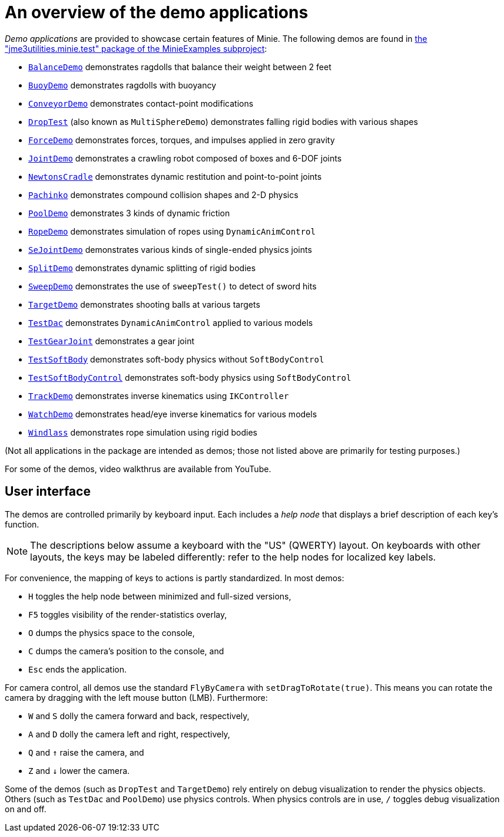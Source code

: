 = An overview of the demo applications
:Project: Minie
:experimental:
:url-examples: https://github.com/stephengold/Minie/tree/master/MinieExamples/src/main/java/jme3utilities/minie/test

_Demo applications_ are provided to showcase certain features of {Project}.
The following demos are found in
{url-examples}[the "jme3utilities.minie.test" package of the MinieExamples subproject]:

* {url-examples}/BalanceDemo.java[`BalanceDemo`]
  demonstrates ragdolls that balance their weight between 2 feet
* {url-examples}/BuoyDemo.java[`BuoyDemo`]
  demonstrates ragdolls with buoyancy
* {url-examples}/ConveyorDemo.java[`ConveyorDemo`]
  demonstrates contact-point modifications
* {url-examples}/DropTest.java[`DropTest`] (also known as `MultiSphereDemo`)
  demonstrates falling rigid bodies with various shapes
* {url-examples}/ForceDemo.java[`ForceDemo`]
  demonstrates forces, torques, and impulses applied in zero gravity
* {url-examples}/JointDemo.java[`JointDemo`]
  demonstrates a crawling robot composed of boxes and 6-DOF joints
* {url-examples}/NewtonsCradle.java[`NewtonsCradle`]
  demonstrates dynamic restitution and point-to-point joints
* {url-examples}/Pachinko.java[`Pachinko`]
  demonstrates compound collision shapes and 2-D physics
* {url-examples}/PoolDemo.java[`PoolDemo`]
  demonstrates 3 kinds of dynamic friction
* {url-examples}/RopeDemo.java[`RopeDemo`]
  demonstrates simulation of ropes using `DynamicAnimControl`
* {url-examples}/SeJointDemo.java[`SeJointDemo`]
  demonstrates various kinds of single-ended physics joints
* {url-examples}/SplitDemo.java[`SplitDemo`]
  demonstrates dynamic splitting of rigid bodies
* {url-examples}/SweepDemo.java[`SweepDemo`]
  demonstrates the use of `sweepTest()` to detect of sword hits
* {url-examples}/TargetDemo.java[`TargetDemo`]
  demonstrates shooting balls at various targets
* {url-examples}/TestDac.java[`TestDac`]
  demonstrates `DynamicAnimControl` applied to various models
* {url-examples}/TestGearJoint.java[`TestGearJoint`]
  demonstrates a gear joint
* {url-examples}/TestSoftBody.java[`TestSoftBody`]
  demonstrates soft-body physics without `SoftBodyControl`
* {url-examples}/TestSoftBodyControl.java[`TestSoftBodyControl`]
  demonstrates soft-body physics using `SoftBodyControl`
* {url-examples}/TrackDemo.java[`TrackDemo`]
  demonstrates inverse kinematics using `IKController`
* {url-examples}/WatchDemo.java[`WatchDemo`]
  demonstrates head/eye inverse kinematics for various models
* {url-examples}/Windlass.java[`Windlass`]
  demonstrates rope simulation using rigid bodies

(Not all applications in the package are intended as demos;
those not listed above are primarily for testing purposes.)

For some of the demos, video walkthrus are available from YouTube.


== User interface

The demos are controlled primarily by keyboard input.
Each includes a _help node_
that displays a brief description of each key's function.

NOTE: The descriptions below assume a keyboard with the "US" (QWERTY) layout.
On keyboards with other layouts, the keys may be labeled differently:
refer to the help nodes for localized key labels.

For convenience, the mapping of keys to actions is partly standardized.
In most demos:

* kbd:[H] toggles the help node between minimized and full-sized versions,
* kbd:[F5] toggles visibility of the render-statistics overlay,
* kbd:[O] dumps the physics space to the console,
* kbd:[C] dumps the camera's position to the console, and
* kbd:[Esc] ends the application.

For camera control, all demos use
the standard `FlyByCamera` with `setDragToRotate(true)`.
This means you can rotate the camera
by dragging with the left mouse button (LMB).
Furthermore:

* kbd:[W] and kbd:[S] dolly the camera forward and back, respectively,
* kbd:[A] and kbd:[D] dolly the camera left and right, respectively,
* kbd:[Q] and kbd:[&uarr;] raise the camera, and
* kbd:[Z] and kbd:[&darr;] lower the camera.

Some of the demos (such as `DropTest` and `TargetDemo`)
rely entirely on debug visualization to render the physics objects.
Others (such as `TestDac` and `PoolDemo`) use physics controls.
When physics controls are in use,
kbd:[/] toggles debug visualization on and off.
